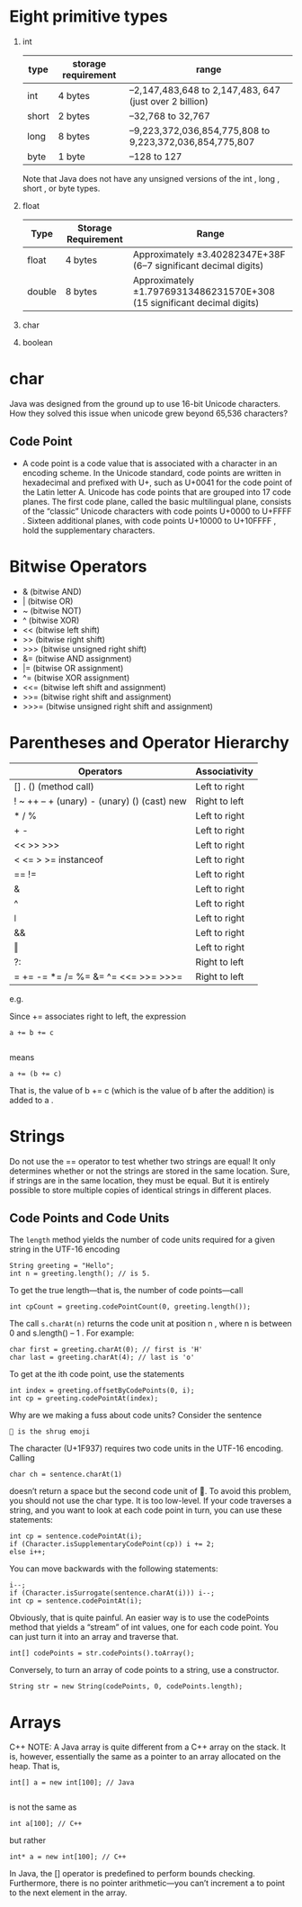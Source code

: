 * Eight primitive types

1) int
    | type  | storage requirement | range                                                   |
    |-------+---------------------+---------------------------------------------------------|
    | int   | 4 bytes             | –2,147,483,648 to 2,147,483, 647 (just over 2 billion)  |
    | short | 2 bytes             | –32,768 to 32,767                                       |
    | long  | 8 bytes             | –9,223,372,036,854,775,808 to 9,223,372,036,854,775,807 |
    | byte  | 1 byte              | –128 to 127                                             |

    Note that Java does not have any unsigned versions of the int , long , short , or byte
    types.
5) float
    | Type   | Storage Requirement | Range                                                                   |
    |--------+---------------------+-------------------------------------------------------------------------|
    | float  | 4 bytes             | Approximately ±3.40282347E+38F (6–7 significant decimal digits)         |
    | double | 8 bytes             | Approximately ±1.79769313486231570E+308 (15 significant decimal digits) |
7) char
8) boolean

* char
Java was designed from the ground up to use 16-bit Unicode
characters. How they solved this issue when unicode grew beyond 65,536
characters?

** Code Point
 - A code point is a code value that is associated with a character in
   an encoding scheme. In the Unicode standard, code points are
   written in hexadecimal and prefixed with U+, such as U+0041 for the
   code point of the Latin letter A. Unicode has code points that are
   grouped into 17 code planes.  The first code plane, called the
   basic multilingual plane, consists of the “classic” Unicode
   characters with code points U+0000 to U+FFFF . Sixteen additional
   planes, with code points U+10000 to U+10FFFF , hold the
   supplementary characters.

* Bitwise Operators

-  & (bitwise AND)
-  | (bitwise OR)
-  ~ (bitwise NOT)
-  ^ (bitwise XOR)
-  << (bitwise left shift)
-  >> (bitwise right shift)
-  >>> (bitwise unsigned right shift)
-  &= (bitwise AND assignment)
-  |= (bitwise OR assignment)
-  ^= (bitwise XOR assignment)
-  <<= (bitwise left shift and assignment)
-  >>= (bitwise right shift and assignment)
-  >>>= (bitwise unsigned right shift and assignment)

* Parentheses and Operator Hierarchy

| Operators                                   | Associativity |
|---------------------------------------------+---------------|
| [] . () (method call)                       | Left to right |
| ! ~ ++ -- + (unary) - (unary) () (cast) new | Right to left |
| * / %                                       | Left to right |
| + -                                         | Left to right |
| << >> >>>                                   | Left to right |
| < <= > >= instanceof                        | Left to right |
| == !=                                       | Left to right |
| &                                           | Left to right |
| ^                                           | Left to right |
| ǀ                                           | Left to right |
| &&                                          | Left to right |
| ‖                                           | Left to right |
| ?:                                          | Right to left |
| = += -= *= /= %= &=  ^= <<= >>= >>>=        | Right to left |

e.g.

Since += associates right to left, the expression
#+BEGIN_SRC
a += b += c

#+END_SRC
means
#+BEGIN_SRC
a += (b += c)
#+END_SRC
That is, the value of b += c (which is the value of b after the addition) is added to a .
* Strings

Do not use the == operator to test whether two strings are equal! It
only determines whether or not the strings are stored in the same
location. Sure, if strings are in the same location, they must be
equal. But it is entirely possible to store multiple copies of
identical strings in different places.

** Code Points and Code Units

The =length= method yields the number of code units required for a given
string in the UTF-16 encoding

#+BEGIN_SRC
String greeting = "Hello";
int n = greeting.length(); // is 5.
#+END_SRC


To get the true length—that is, the number of code points—call
#+BEGIN_SRC
int cpCount = greeting.codePointCount(0, greeting.length());
#+END_SRC

The call =s.charAt(n)= returns the code unit at position n , where n
is between 0 and s.length() – 1 . For example:

#+BEGIN_SRC
char first = greeting.charAt(0); // first is 'H'
char last = greeting.charAt(4); // last is 'o'
#+END_SRC

To get at the ith code point, use the statements

#+BEGIN_SRC
int index = greeting.offsetByCodePoints(0, i);
int cp = greeting.codePointAt(index);
#+END_SRC

Why are we making a fuss about code units? Consider the sentence

#+BEGIN_SRC
🤷 is the shrug emoji
#+END_SRC

The character (U+1F937) requires two code units in the UTF-16 encoding. Calling

#+BEGIN_SRC
char ch = sentence.charAt(1)
#+END_SRC

doesn’t return a space but the second code unit of 🤷. To avoid this problem, you
should not use the char type. It is too low-level.
If your code traverses a string, and you want to look at each code point in turn,
you can use these statements:

#+BEGIN_SRC
int cp = sentence.codePointAt(i);
if (Character.isSupplementaryCodePoint(cp)) i += 2;
else i++;
#+END_SRC

You can move backwards with the following statements:
#+BEGIN_SRC
i--;
if (Character.isSurrogate(sentence.charAt(i))) i--;
int cp = sentence.codePointAt(i);
#+END_SRC

Obviously, that is quite painful. An easier way is to use the
codePoints method that yields a “stream” of int values, one for each
code point. You can just turn it into an array and traverse that.

#+BEGIN_SRC
int[] codePoints = str.codePoints().toArray();
#+END_SRC

Conversely, to turn an array of code points to a string, use a
constructor.

#+BEGIN_SRC
String str = new String(codePoints, 0, codePoints.length);
#+END_SRC
* Arrays
C++ NOTE: A Java array is quite different from a C++ array on the
stack. It is, however, essentially the same as a pointer to an array
allocated on the heap.  That is,
#+BEGIN_SRC
int[] a = new int[100]; // Java

#+END_SRC
is not the same as
#+BEGIN_SRC
int a[100]; // C++
#+END_SRC
but rather
#+BEGIN_SRC
int* a = new int[100]; // C++
#+END_SRC
In Java, the [] operator is predefined to perform bounds
checking. Furthermore, there is no pointer arithmetic—you can’t
increment a to point to the next element in the array.
